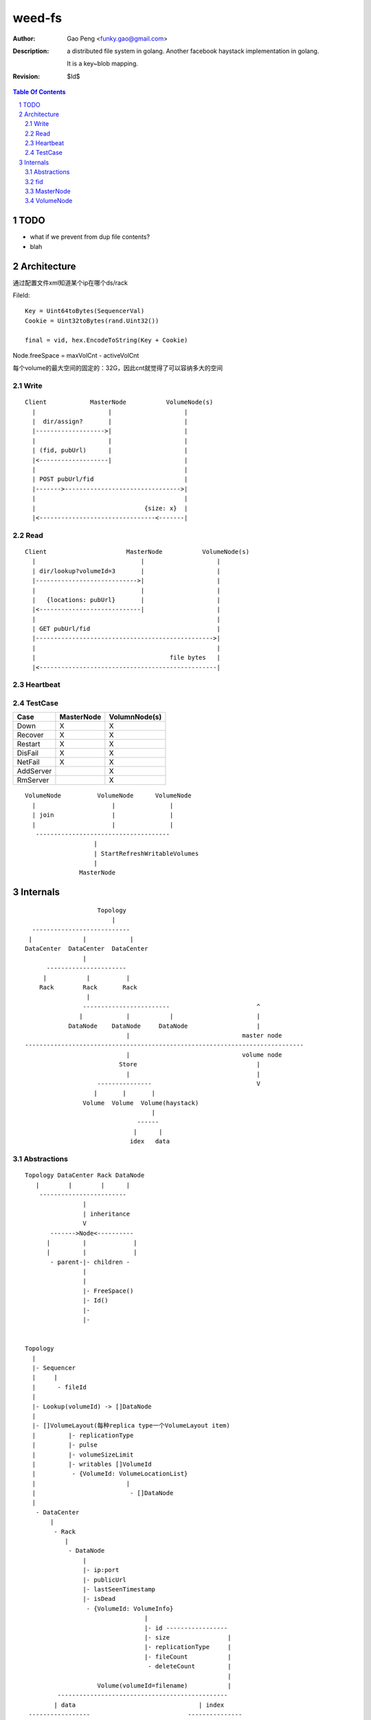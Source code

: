 =========================
weed-fs
=========================

:Author: Gao Peng <funky.gao@gmail.com>
:Description: a distributed file system in golang.
              Another facebook haystack implementation in golang.

              It is a key~blob mapping.
:Revision: $Id$

.. contents:: Table Of Contents
.. section-numbering::

TODO
====

- what if we prevent from dup file contents?

- blah

Architecture
============

通过配置文件xml知道某个ip在哪个ds/rack

FileId:

::

    Key = Uint64toBytes(SequencerVal)
    Cookie = Uint32toBytes(rand.Uint32())

    final = vid, hex.EncodeToString(Key + Cookie)


Node.freeSpace = maxVolCnt - activeVolCnt

每个volume的最大空间的固定的：32G，因此cnt就觉得了可以容纳多大的空间

Write
-----

::


            Client            MasterNode           VolumeNode(s)
              |                    |                    |
              |  dir/assign?       |                    |
              |------------------->|                    |
              |                    |                    |
              | (fid, pubUrl)      |                    |
              |<-------------------|                    |
              |                                         |
              | POST pubUrl/fid                         |
              |------->-------------------------------->|
              |                                         |
              |                              {size: x}  |
              |<--------------------------------<-------|


Read
----

::


            Client                      MasterNode           VolumeNode(s)
              |                             |                    |
              | dir/lookup?volumeId=3       |                    |
              |---------------------------->|                    |
              |                             |                    |
              |   {locations: pubUrl}       |                    |
              |<----------------------------|                    |
              |                                                  |
              | GET pubUrl/fid                                   |
              |------------------------------------------------->|
              |                                                  |
              |                                     file bytes   |
              |<-------------------------------------------------|


Heartbeat
---------


TestCase
--------

=============================== =============================== =============
Case                            MasterNode                      VolumnNode(s)
=============================== =============================== =============
Down                            X                               X
Recover                         X                               X
Restart                         X                               X
DisFail                         X                               X
NetFail                         X                               X
AddServer                                                       X
RmServer                                                        X
=============================== =============================== =============

::


                        VolumeNode          VolumeNode      VolumeNode
                          |                     |               |
                          | join                |               |
                          |                     |               |
                           -------------------------------------
                                           |
                                           | StartRefreshWritableVolumes
                                           |
                                       MasterNode


Internals
=========

::


                        Topology
                            |
      ---------------------------
     |              |            |
    DataCenter  DataCenter  DataCenter
                    |
          ----------------------
         |           |          |
        Rack        Rack       Rack
                     |
                    ------------------------                        ^
                   |            |           |                       |
                DataNode    DataNode     DataNode                   |
                                |                               master node
    -----------------------------------------------------------------------------
                                |                               volume node
                              Store                                 |
                                |                                   |
                        ---------------                             V
                       |       |       |
                    Volume  Volume  Volume(haystack)
                                       |
                                   ------
                                  |      |
                                 idex   data



Abstractions
------------

::


    Topology DataCenter Rack DataNode
       |        |        |      |
        ------------------------
                    |
                    | inheritance
                    V
           ------->Node<----------
          |         |             |
          |         |             |
           - parent-|- children -
                    |
                    |
                    |- FreeSpace()
                    |- Id()
                    |-
                    |-
                    

    Topology
      |
      |- Sequencer
      |     |
      |      - fileId
      |
      |- Lookup(volumeId) -> []DataNode
      |
      |- []VolumeLayout(每种replica type一个VolumeLayout item)
      |         |- replicationType
      |         |- pulse
      |         |- volumeSizeLimit
      |         |- writables []VolumeId
      |          - {VolumeId: VolumeLocationList}
      |                         |
      |                          - []DataNode
      |          
       - DataCenter
           |
            - Rack
               |
                - DataNode
                    |
                    |- ip:port
                    |- publicUrl
                    |- lastSeenTimestamp
                    |- isDead
                     - {VolumeId: VolumeInfo}
                                     |
                                     |- id ----------------- 
                                     |- size                |
                                     |- replicationType     |
                                     |- fileCount           |
                                      - deleteCount         |
                                                            |
                        Volume(volumeId=filename)           |
             -----------------------------------------------
            | data                                  | index
     -----------------                           ---------------
    | 1(magic)        | 1B ---                  | @file key     | 8B ---
    |-----------------|       |                 |---------------|       |
    | replicationType | 1B    | superblock      | offset        | 4B    | 1 item
    |-----------------|       |                 |---------------|       |
    | 0(reserved)     | 6B ---                  | @data size    | 4B ---
    |-----------------|                         |---------------|
    | file cookie     | 4B --- --               | items ...     |
    |-----------------|       |  |              |---------------|
    | file key        | 8B    |  | header       |               |
    |-----------------|       |  |
    | data size       | 4B ------ 
    |-----------------|       | 
    | []data          | xB    |
    |-----------------|       | needle
    | CRC checksum    | 4B    |
    |-----------------|       |
    | []padding       | xB ---
    |-----------------|
    | needle ....     |
    |-----------------|
    |                 |


- Needle

- Store


fid
---


#. VolumnId uint32

# File Key uint64(variable length)

#. File Cookie uint32(fixed length)

::

            3
            --------
        3,01637037d6
        - --
        1 2

      FileKey = (2+3)[0:len-4]

MasterNode
----------

::

    {VolumeId: <url, free size>}

VolumeNode
----------

::

    {key: <offset, size>}



